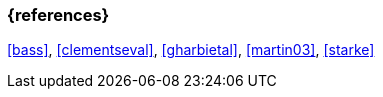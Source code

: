 
// tag::BIB_REFS[] 

=== {references}

<<bass>>, <<clementseval>>, <<gharbietal>>, <<martin03>>, <<starke>>

// end::BIB_REFS[] 


// tag::REMARK[]
// end::REMARK[]
